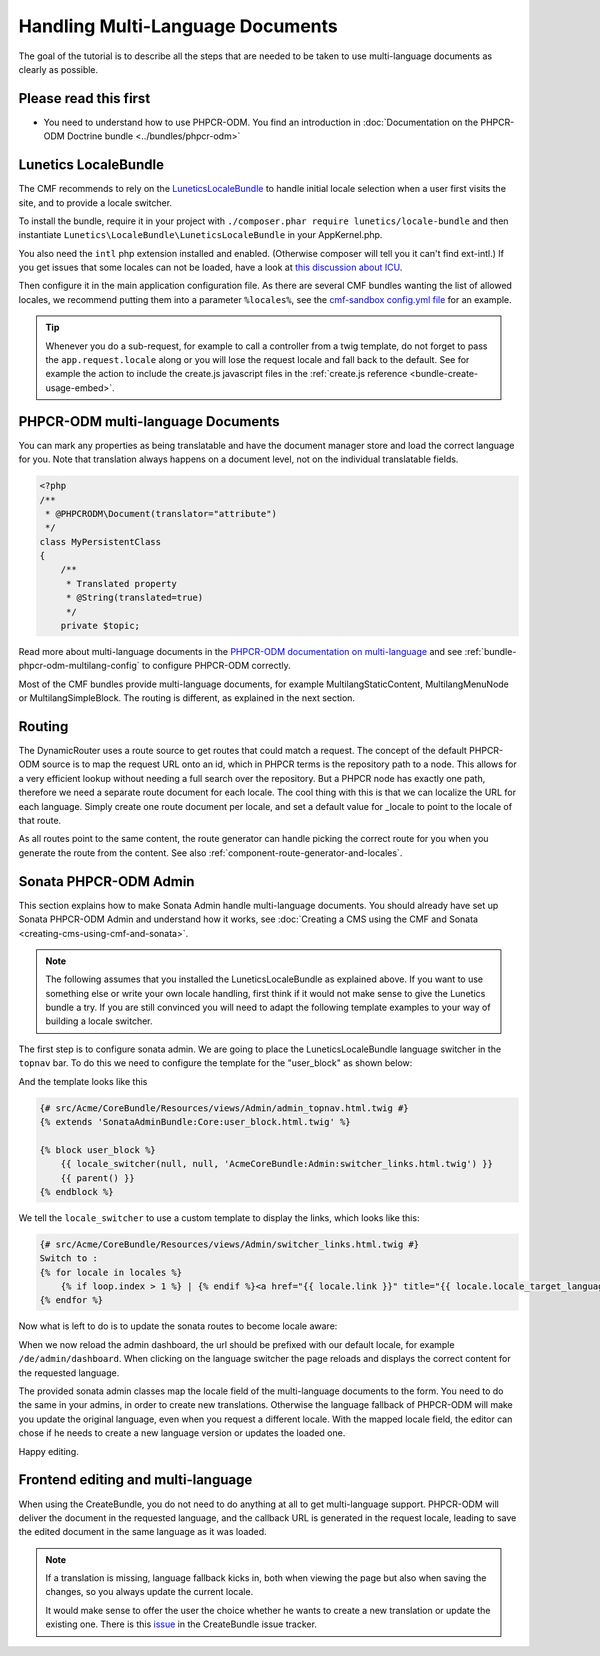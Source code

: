 Handling Multi-Language Documents
=================================

The goal of the tutorial is to describe all the steps that are needed
to be taken to use multi-language documents as clearly as possible.


Please read this first
----------------------

* You need to understand how to use PHPCR-ODM. You find an introduction in :doc:`Documentation on the PHPCR-ODM Doctrine bundle <../bundles/phpcr-odm>`


Lunetics LocaleBundle
---------------------

The CMF recommends to rely on the `LuneticsLocaleBundle <https://github.com/lunetics/LocaleBundle/>`_
to handle initial locale selection when a user first visits the site,
and to provide a locale switcher.

To install the bundle, require it in your project with ``./composer.phar require lunetics/locale-bundle``
and then instantiate ``Lunetics\LocaleBundle\LuneticsLocaleBundle`` in your AppKernel.php.

You also need the ``intl`` php extension installed and enabled. (Otherwise
composer will tell you it can't find ext-intl.) If you get issues that some
locales can not be loaded, have a look at `this discussion about ICU <https://github.com/symfony/symfony/issues/5279#issuecomment-11710480>`_.

Then configure it in the main application configuration file. As
there are several CMF bundles wanting the list of allowed locales,
we recommend putting them into a parameter ``%locales%``, see the
`cmf-sandbox config.yml file <https://github.com/symfony-cmf/cmf-sandbox/blob/master/app/config/config.yml>`_ for an example.

.. tip::

    Whenever you do a sub-request, for example to call a controller from a twig
    template, do not forget to pass the ``app.request.locale`` along or you will
    lose the request locale and fall back to the default.
    See for example the action to include the create.js javascript files in the
    :ref:`create.js reference <bundle-create-usage-embed>`.

PHPCR-ODM multi-language Documents
----------------------------------

You can mark any properties as being translatable and have the document manager
store and load the correct language for you. Note that translation always happens
on a document level, not on the individual translatable fields.

.. code-block:: php

    <?php
    /**
     * @PHPCRODM\Document(translator="attribute")
     */
    class MyPersistentClass
    {
        /**
         * Translated property
         * @String(translated=true)
         */
        private $topic;

Read more about multi-language documents in the `PHPCR-ODM documentation on multi-language <http://docs.doctrine-project.org/projects/doctrine-phpcr-odm/en/latest/reference/multilang.html>`_
and see :ref:`bundle-phpcr-odm-multilang-config` to configure PHPCR-ODM correctly.

Most of the CMF bundles provide multi-language documents, for example MultilangStaticContent,
MultilangMenuNode or MultilangSimpleBlock. The routing is different, as explained in the next
section.


Routing
-------

The DynamicRouter uses a route source to get routes that could match a
request. The concept of the default PHPCR-ODM source is to map the request URL
onto an id, which in PHPCR terms is the repository path to a node. This
allows for a very efficient lookup without needing a full search over the
repository. But a PHPCR node has exactly one path, therefore we need a separate
route document for each locale. The cool thing with this is that we can localize
the URL for each language. Simply create one route document per locale, and
set a default value for _locale to point to the locale of that route.

As all routes point to the same content, the route generator can handle picking
the correct route for you when you generate the route from the content.
See also :ref:`component-route-generator-and-locales`.


Sonata PHPCR-ODM Admin
----------------------

This section explains how to make Sonata Admin handle multi-language documents. You should
already have set up Sonata PHPCR-ODM Admin and understand how it works, see
:doc:`Creating a CMS using the CMF and Sonata <creating-cms-using-cmf-and-sonata>`.

.. note::

    The following assumes that you installed the LuneticsLocaleBundle as explained above.
    If you want to use something else or write your own locale handling, first think if
    it would not make sense to give the Lunetics bundle a try. If you are still convinced
    you will need to adapt the following template examples to your way of building a
    locale switcher.


The first step is to configure sonata admin. We are going to place the LuneticsLocaleBundle
language switcher in the ``topnav`` bar.
To do this we need to configure the template for the "user_block" as shown below:

.. configuration-block::

    .. code-block:: yaml

        # app/config/config.yml
        sonata_admin:
            ...
            templates:
                    user_block: AcmeCoreBundle:Admin:admin_topnav.html.twig

And the template looks like this

.. code-block:: jinja

    {# src/Acme/CoreBundle/Resources/views/Admin/admin_topnav.html.twig #}
    {% extends 'SonataAdminBundle:Core:user_block.html.twig' %}

    {% block user_block %}
        {{ locale_switcher(null, null, 'AcmeCoreBundle:Admin:switcher_links.html.twig') }}
        {{ parent() }}
    {% endblock %}

We tell the ``locale_switcher`` to use a custom template to display the links, which looks like this:

.. code-block:: jinja

    {# src/Acme/CoreBundle/Resources/views/Admin/switcher_links.html.twig #}
    Switch to :
    {% for locale in locales %}
        {% if loop.index > 1 %} | {% endif %}<a href="{{ locale.link }}" title="{{ locale.locale_target_language }}">{{ locale.locale_target_language }}</a>
    {% endfor %}


Now what is left to do is to update the sonata routes to become locale aware:

.. configuration-block::

    .. code-block:: yaml

        # app/config/routing.yml

        admin_dashboard:
            pattern: /{_locale}/admin/
            defaults:
                _controller: FrameworkBundle:Redirect:redirect
                route: sonata_admin_dashboard
                permanent: true # this for 301

        admin:
            resource: '@SonataAdminBundle/Resources/config/routing/sonata_admin.xml'
            prefix: /{_locale}/admin

        sonata_admin:
            resource: .
            type: sonata_admin
            prefix: /{_locale}/admin

        # redirect routes for the non-locale routes
        admin_without_locale:
            pattern: /admin
            defaults:
                _controller: FrameworkBundle:Redirect:redirect
                route: sonata_admin_dashboard
                permanent: true # this for 301

        admin_dashboard_without_locale:
            pattern: /admin/dashboard
            defaults:
                _controller: FrameworkBundle:Redirect:redirect
                route: sonata_admin_dashboard
                permanent: true # this for 301

When we now reload the admin dashboard, the url should be prefixed with our
default locale, for example ``/de/admin/dashboard``. When clicking on the
language switcher the page reloads and displays the correct content for the
requested language.

The provided sonata admin classes map the locale field of the multi-language
documents to the form. You need to do the same in your admins, in order
to create new translations. Otherwise the language fallback of PHPCR-ODM will
make you update the original language, even when you request a different locale.
With the mapped locale field, the editor can chose if he needs to create a new
language version or updates the loaded one.

Happy editing.


Frontend editing and multi-language
-----------------------------------

When using the CreateBundle, you do not need to do anything at all to get
multi-language support. PHPCR-ODM will deliver the document in the requested
language, and the callback URL is generated in the request locale,
leading to save the edited document in the same language as it was loaded.


.. note::

    If a translation is missing, language fallback kicks in, both when viewing the
    page but also when saving the changes, so you always update the current locale.

    It would make sense to offer the user the choice whether he wants to create
    a new translation or update the existing one. There is this `issue <https://github.com/symfony-cmf/CreateBundle/issues/39>`_
    in the CreateBundle issue tracker.
